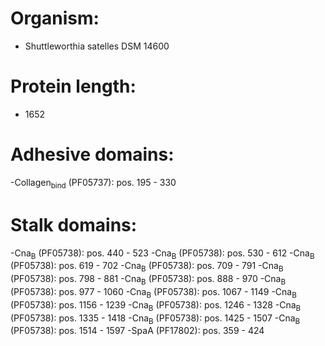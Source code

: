 * Organism:
- Shuttleworthia satelles DSM 14600
* Protein length:
- 1652
* Adhesive domains:
-Collagen_bind (PF05737): pos. 195 - 330
* Stalk domains:
-Cna_B (PF05738): pos. 440 - 523
-Cna_B (PF05738): pos. 530 - 612
-Cna_B (PF05738): pos. 619 - 702
-Cna_B (PF05738): pos. 709 - 791
-Cna_B (PF05738): pos. 798 - 881
-Cna_B (PF05738): pos. 888 - 970
-Cna_B (PF05738): pos. 977 - 1060
-Cna_B (PF05738): pos. 1067 - 1149
-Cna_B (PF05738): pos. 1156 - 1239
-Cna_B (PF05738): pos. 1246 - 1328
-Cna_B (PF05738): pos. 1335 - 1418
-Cna_B (PF05738): pos. 1425 - 1507
-Cna_B (PF05738): pos. 1514 - 1597
-SpaA (PF17802): pos. 359 - 424

